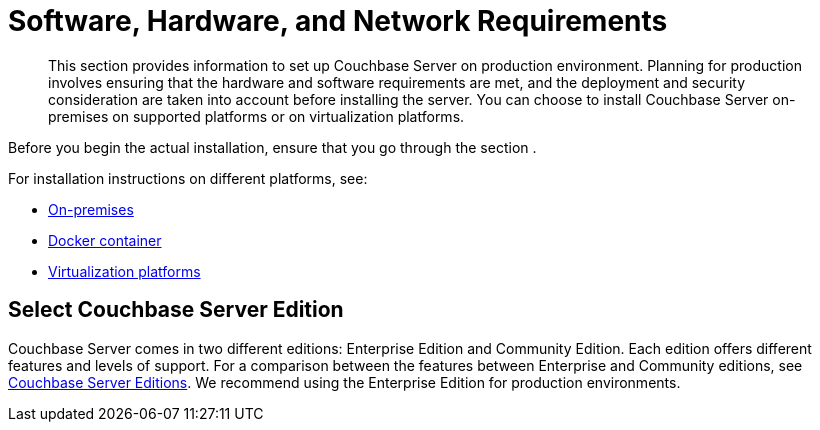 [#topic_tqm_rcx_fw]
= Software, Hardware, and Network Requirements

[abstract]
This section provides information to set up Couchbase Server on production environment.
Planning for production involves ensuring that the hardware and software requirements are met, and the deployment and security consideration are taken into account before installing the server.
You can choose to install Couchbase Server on-premises on supported platforms or on virtualization platforms.

Before you begin the actual installation, ensure that you go through the section .

For installation instructions on different platforms, see:

[#ul_wv3_zbx_fw]
* xref:install-intro.adoc[On-premises]
* xref:getting-started-docker.adoc[Docker container]
* xref:cloud-deployment.adoc[Virtualization platforms]

== Select Couchbase Server Edition

Couchbase Server comes in two different editions: Enterprise Edition and Community Edition.
Each edition offers different features and levels of support.
For a comparison between the features between Enterprise and Community editions, see xref:introduction:editions.adoc[Couchbase Server Editions].
We recommend using the Enterprise Edition for production environments.
